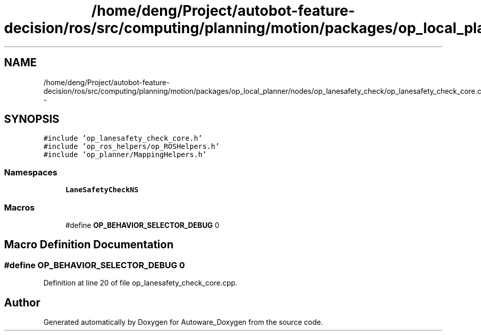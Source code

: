 .TH "/home/deng/Project/autobot-feature-decision/ros/src/computing/planning/motion/packages/op_local_planner/nodes/op_lanesafety_check/op_lanesafety_check_core.cpp" 3 "Fri May 22 2020" "Autoware_Doxygen" \" -*- nroff -*-
.ad l
.nh
.SH NAME
/home/deng/Project/autobot-feature-decision/ros/src/computing/planning/motion/packages/op_local_planner/nodes/op_lanesafety_check/op_lanesafety_check_core.cpp \- 
.SH SYNOPSIS
.br
.PP
\fC#include 'op_lanesafety_check_core\&.h'\fP
.br
\fC#include 'op_ros_helpers/op_ROSHelpers\&.h'\fP
.br
\fC#include 'op_planner/MappingHelpers\&.h'\fP
.br

.SS "Namespaces"

.in +1c
.ti -1c
.RI " \fBLaneSafetyCheckNS\fP"
.br
.in -1c
.SS "Macros"

.in +1c
.ti -1c
.RI "#define \fBOP_BEHAVIOR_SELECTOR_DEBUG\fP   0"
.br
.in -1c
.SH "Macro Definition Documentation"
.PP 
.SS "#define OP_BEHAVIOR_SELECTOR_DEBUG   0"

.PP
Definition at line 20 of file op_lanesafety_check_core\&.cpp\&.
.SH "Author"
.PP 
Generated automatically by Doxygen for Autoware_Doxygen from the source code\&.
